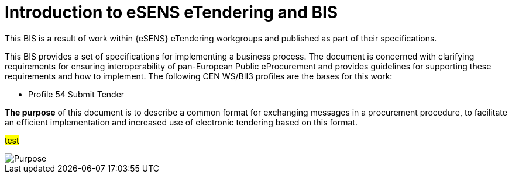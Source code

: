= Introduction to eSENS eTendering and BIS


This BIS is a result of work within {eSENS} eTendering workgroups and published as part of their specifications.

This BIS provides a set of specifications for implementing a business process. The document is concerned with clarifying requirements for ensuring interoperability of pan-European Public eProcurement and provides guidelines for supporting these requirements and how to implement. The following CEN WS/BII3 profiles are the bases for this work:

* Profile 54 Submit Tender

*The purpose* of this document is to describe a common format for exchanging messages in a procurement procedure, to facilitate an efficient implementation and increased use of electronic tendering based on this format.

#test#

image::vefa-preaward/guides/General/assets/purpose.png[Purpose, align="center"]
